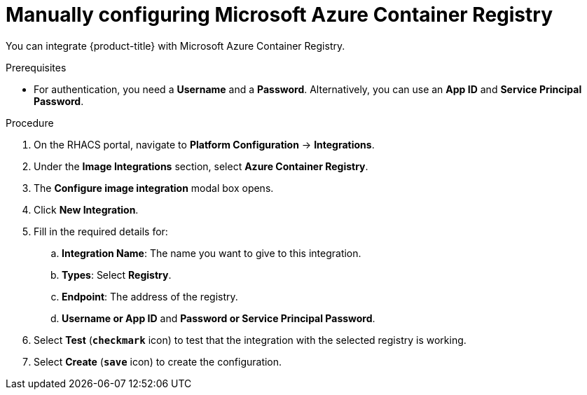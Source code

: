 // Module included in the following assemblies:
//
// * integration/integrate-with-image-registries.adoc
:_module-type: PROCEDURE
[id="manual-configuration-image-registry-acr_{context}"]
= Manually configuring Microsoft Azure Container Registry

You can integrate {product-title} with Microsoft Azure Container Registry.

.Prerequisites
* For authentication, you need a *Username* and a *Password*. Alternatively, you can use an *App ID* and *Service Principal Password*.

.Procedure
. On the RHACS portal, navigate to *Platform Configuration* -> *Integrations*.
. Under the *Image Integrations* section, select *Azure Container Registry*.
. The *Configure image integration* modal box opens.
. Click *New Integration*.
. Fill in the required details for:
.. *Integration Name*: The name you want to give to this integration.
.. *Types*: Select *Registry*.
.. *Endpoint*: The address of the registry.
.. *Username or App ID* and *Password or Service Principal Password*.
. Select *Test* (*`checkmark`* icon) to test that the integration with the selected registry is working.
. Select *Create* (*`save`* icon) to create the configuration.
